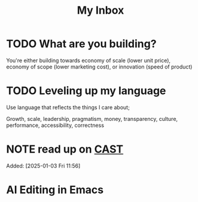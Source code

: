 #+TITLE: My Inbox
* TODO What are you building?

You're either building towards economy of scale (lower unit price),
economy of scope (lower marketing cost), or innovation (speed of product)

* TODO Leveling up my language

Use language that reflects the things I care about;

Growth, scale, leadership, pragmatism, money, transparency, culture, performance, accessibility, correctness
* NOTE read up on [[https://github.com/joelparkerhenderson/causal-analysis-based-on-system-theory][CAST]]  
Added: [2025-01-03 Fri 11:56]
* AI Editing in Emacs
